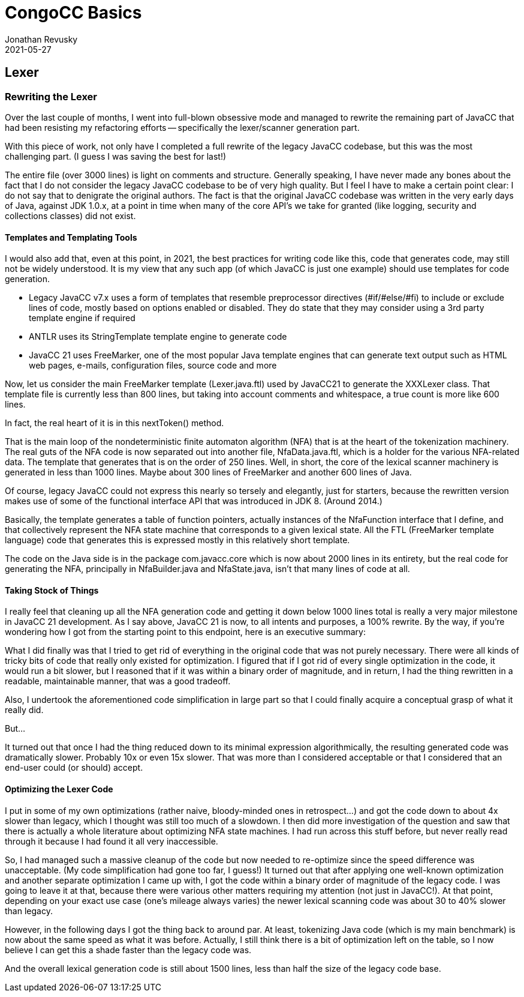 = CongoCC Basics
Jonathan Revusky
2021-05-27
:jbake-type: post
:jbake-tags: Announcements, Roadmap, Learn the Code
:jbake-status: published
== Lexer
=== Rewriting the Lexer

(((Lexer Rewritten)))
Over the last couple of months, I went into full-blown obsessive mode and managed to rewrite the remaining part of JavaCC that had been resisting my refactoring efforts -- specifically the lexer/scanner generation part.

With this piece of work, not only have I completed a full rewrite of the legacy JavaCC codebase, but this was the most challenging part. (I guess I was saving the best for last!) 

The entire file (over 3000 lines) is light on comments and structure. Generally speaking, I have never made any bones about the fact that I do not consider the legacy JavaCC codebase to be of very high quality. But I feel I have to make a certain point clear: I do not say that to denigrate the original authors. The fact is that the original JavaCC codebase was written in the very early days of Java, against JDK 1.0.x, at a point in time when many of the core API's we take for granted (like logging, security and collections classes) did not exist. 

==== Templates and Templating Tools

(((Templates, Code Generation)))
I would also add that, even at this point, in 2021, the best practices for writing code like this, code that generates code, may still not be widely understood. It is my view that any such app (of which JavaCC is just one example) should use templates for code generation.  

*   Legacy JavaCC v7.x uses a form of templates that resemble preprocessor directives (#if/#else/#fi) to include or exclude lines of code, mostly based on options enabled or disabled. They do state that they may consider using a 3rd party template engine if required
*   ANTLR uses its StringTemplate template engine to generate code
*   JavaCC 21 uses FreeMarker,(((Templates, FreeMarker))) one of the most popular Java template engines that can generate text output such as HTML web pages, e-mails, configuration files, source code and more

Now, let us consider the main FreeMarker template (Lexer.java.ftl) used by JavaCC21 to generate the XXXLexer class. That template file is currently less than 800 lines, but taking into account comments and whitespace, a true count is more like 600 lines.

In fact, the real heart of it is in this nextToken() method.(((nextToken method)))


That is the main loop of the nondeterministic finite automaton algorithm (NFA) (((NFA))) (((Templates, nondeterministic finite automaton)))that is at the heart of the tokenization machinery. The real guts of the NFA code is now separated out into another file, NfaData.java.ftl, which is a holder for the various NFA-related data. The template that generates that is on the order of 250 lines. Well, in short, the core of the lexical scanner machinery is generated in less than 1000 lines. Maybe about 300 lines of FreeMarker and another 600 lines of Java.

Of course, legacy JavaCC could not express this nearly so tersely and elegantly, just for starters, because the rewritten version makes use of some of the functional interface API that was introduced in JDK 8. (Around 2014.) 

Basically, the template generates a table of function pointers, actually instances of the NfaFunction interface that I define, and that collectively represent the NFA state machine that corresponds to a given lexical state. All the FTL (FreeMarker template language) code that generates this is expressed mostly in this relatively short template.

The code on the Java side is in the package com.javacc.core which is now about 2000 lines in its entirety, but the real code for generating the NFA, principally in NfaBuilder.java and NfaState.java, isn't that many lines of code at all.

==== Taking Stock of Things

I really feel that cleaning up all the NFA generation code and getting it down below 1000 lines total is really a very major milestone in JavaCC 21 development. As I say above, JavaCC 21 is now, to all intents and purposes, a 100% rewrite. By the way, if you're wondering how I got from the starting point to this endpoint, here is an executive summary:

(((JavaCC 21, Rewrite Procedure)))
What I did finally was that I tried to get rid of everything in the original code that was not purely necessary. There were all kinds of tricky bits of code that really only existed for optimization. I figured that if I got rid of every single optimization in the code, it would run a bit slower, but I reasoned that if it was within a binary order of magnitude, and in return, I had the thing rewritten in a readable, maintainable manner, that was a good tradeoff.

Also, I undertook the aforementioned code simplification in large part so that I could finally acquire a conceptual grasp of what it really did.

But...

It turned out that once I had the thing reduced down to its minimal expression algorithmically, the resulting generated code was dramatically slower. Probably 10x or even 15x slower. That was more than I considered acceptable or that I considered that an end-user could (or should) accept.

==== Optimizing the Lexer Code

(((Lexer, Optimizing the Rewrite)))
I put in some of my own optimizations (rather naive, bloody-minded ones in retrospect...) and got the code down to about 4x slower than legacy, which I thought was still too much of a slowdown. I then did more investigation of the question and saw that there is actually a whole literature about optimizing NFA state machines. I had run across this stuff before, but never really read through it because I had found it all very inaccessible. 

So, I had managed such a massive cleanup of the code but now needed to re-optimize since the speed difference was unacceptable. (My code simplification had gone too far, I guess!) It turned out that after applying one well-known optimization and another separate optimization I came up with, I got the code within a binary order of magnitude of the legacy code. I was going to leave it at that, because there were various other matters requiring my attention (not just in JavaCC!). At that point, depending on your exact use case (one's mileage always varies) the newer lexical scanning code was about 30 to 40% slower than legacy. 

However, in the following days I got the thing back to around par. At least, tokenizing Java code (which is my main benchmark) is now about the same speed as what it was before. Actually, I still think there is a bit of optimization left on the table, so I now believe I can get this a shade faster than the legacy code was.

And the overall lexical generation code is still about 1500 lines, less than half the size of the legacy code base.